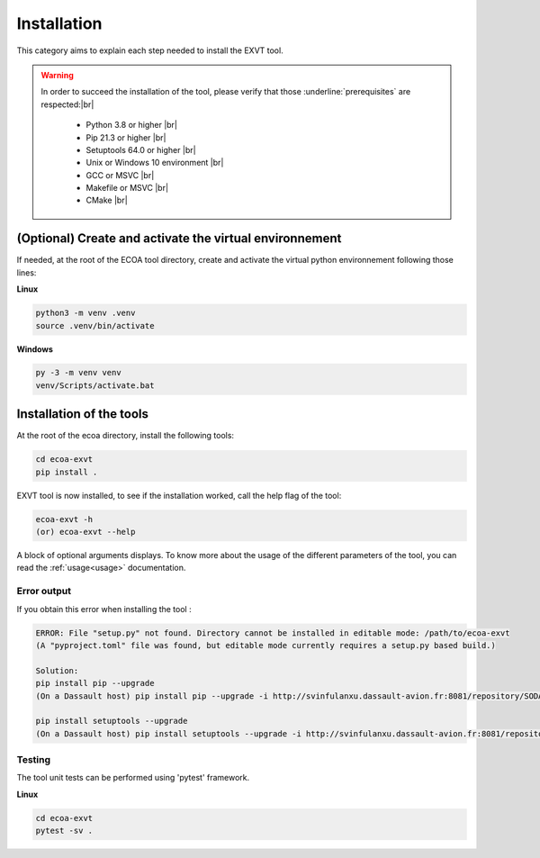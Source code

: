 .. Copyright 2023 Dassault Aviation
.. MIT License (see LICENSE.txt)

.. _installation:

************
Installation
************

This category aims to explain each step needed to install the EXVT tool.

.. warning::
    In order to succeed the installation of the tool, please verify that those :underline:`prerequisites` are respected:|br|

      * Python 3.8 or higher |br|
      * Pip 21.3 or higher |br|
      * Setuptools 64.0 or higher |br|
      * Unix or Windows 10 environment |br|
      * GCC or MSVC |br|
      * Makefile or MSVC |br|
      * CMake |br|

(Optional) Create and activate the virtual environnement
********************************************************

If needed, at the root of the ECOA tool directory, create and activate the virtual python environnement following those lines:

**Linux**

.. code-block:: bash

    python3 -m venv .venv
    source .venv/bin/activate

**Windows**

.. code-block:: bash

    py -3 -m venv venv
    venv/Scripts/activate.bat

Installation of the tools
*************************

At the root of the ecoa directory, install the following tools:

.. code-block:: bash

    cd ecoa-exvt
    pip install .

EXVT tool is now installed, to see if the installation worked, call the help flag of the tool:

.. code-block:: bash

    ecoa-exvt -h
    (or) ecoa-exvt --help

A block of optional arguments displays. To know more about the usage of the different parameters of the tool, you can read the :ref:`usage<usage>` documentation.

Error output
============

If you obtain this error when installing the tool :

.. code-block:: bash

    ERROR: File "setup.py" not found. Directory cannot be installed in editable mode: /path/to/ecoa-exvt
    (A "pyproject.toml" file was found, but editable mode currently requires a setup.py based build.)

    Solution:
    pip install pip --upgrade
    (On a Dassault host) pip install pip --upgrade -i http://svinfulanxu.dassault-avion.fr:8081/repository/SODA-pypi/simple --trusted-host svinfulanxu.dassault-avion.fr

    pip install setuptools --upgrade
    (On a Dassault host) pip install setuptools --upgrade -i http://svinfulanxu.dassault-avion.fr:8081/repository/SODA-pypi/simple --trusted-host svinfulanxu.dassault-avion.fr

Testing
=======

The tool unit tests can be performed using 'pytest' framework.

**Linux**

.. code-block:: bash

    cd ecoa-exvt
    pytest -sv .
